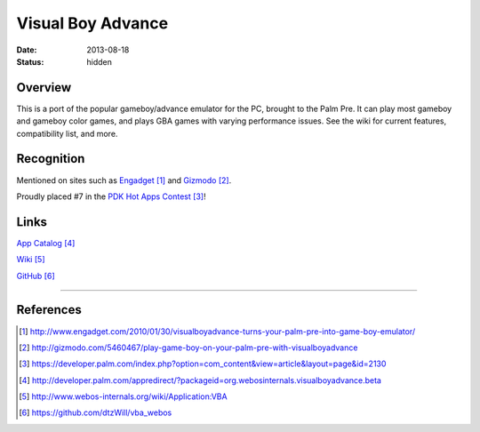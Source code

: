 Visual Boy Advance
##################

:date: 2013-08-18
:status: hidden

Overview
--------

This is a port of the popular gameboy/advance emulator for the PC, brought to the Palm Pre.  It can play most gameboy and gameboy color games, and plays GBA games with varying performance issues.  See the wiki for current features, compatibility list, and more.

Recognition
-----------

Mentioned on sites such as
Engadget_ and
Gizmodo_.

Proudly placed #7 in the `PDK Hot Apps Contest`_!

.. image:: |filename|/images/pdk_winner.png
  :alt: PDK Hot Apps Winner

Links
-----

`App Catalog`_

`Wiki`_

`GitHub`_

---------------

References
----------

.. target-notes::

.. _Engadget: http://www.engadget.com/2010/01/30/visualboyadvance-turns-your-palm-pre-into-game-boy-emulator/
.. _Gizmodo: http://gizmodo.com/5460467/play-game-boy-on-your-palm-pre-with-visualboyadvance
.. _PDK Hot Apps Contest: https://developer.palm.com/index.php?option=com_content&view=article&layout=page&id=2130
.. _App Catalog: http://developer.palm.com/appredirect/?packageid=org.webosinternals.visualboyadvance.beta
.. _Wiki: http://www.webos-internals.org/wiki/Application:VBA
.. _GitHub: https://github.com/dtzWill/vba_webos
